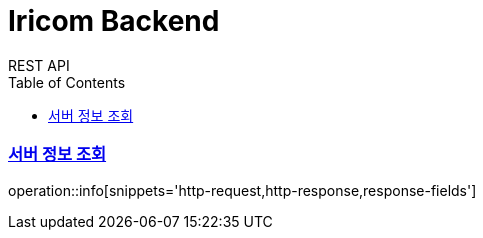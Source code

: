 = Iricom Backend
REST API
:doctype: book
:icons: font
:source-highlighter: highlightjs // 문서에 표기되는 코드들의 하이라이팅을 highlightjs를 사용
:toc: left // toc (Table Of Contents)를 문서의 좌측에 두기
:toclevels: 2
:sectlinks:

[[서버-정보-조회]]
=== 서버 정보 조회
operation::info[snippets='http-request,http-response,response-fields']
